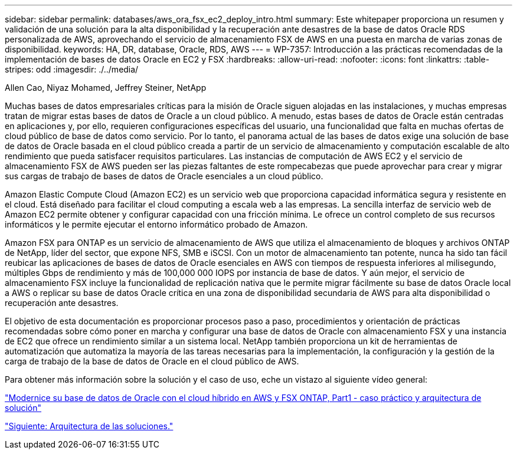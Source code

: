 ---
sidebar: sidebar 
permalink: databases/aws_ora_fsx_ec2_deploy_intro.html 
summary: Este whitepaper proporciona un resumen y validación de una solución para la alta disponibilidad y la recuperación ante desastres de la base de datos Oracle RDS personalizada de AWS, aprovechando el servicio de almacenamiento FSX de AWS en una puesta en marcha de varias zonas de disponibilidad. 
keywords: HA, DR, database, Oracle, RDS, AWS 
---
= WP-7357: Introducción a las prácticas recomendadas de la implementación de bases de datos Oracle en EC2 y FSX
:hardbreaks:
:allow-uri-read: 
:nofooter: 
:icons: font
:linkattrs: 
:table-stripes: odd
:imagesdir: ./../media/


Allen Cao, Niyaz Mohamed, Jeffrey Steiner, NetApp

[role="lead"]
Muchas bases de datos empresariales críticas para la misión de Oracle siguen alojadas en las instalaciones, y muchas empresas tratan de migrar estas bases de datos de Oracle a un cloud público. A menudo, estas bases de datos de Oracle están centradas en aplicaciones y, por ello, requieren configuraciones específicas del usuario, una funcionalidad que falta en muchas ofertas de cloud público de base de datos como servicio. Por lo tanto, el panorama actual de las bases de datos exige una solución de base de datos de Oracle basada en el cloud público creada a partir de un servicio de almacenamiento y computación escalable de alto rendimiento que pueda satisfacer requisitos particulares. Las instancias de computación de AWS EC2 y el servicio de almacenamiento FSX de AWS pueden ser las piezas faltantes de este rompecabezas que puede aprovechar para crear y migrar sus cargas de trabajo de bases de datos de Oracle esenciales a un cloud público.

Amazon Elastic Compute Cloud (Amazon EC2) es un servicio web que proporciona capacidad informática segura y resistente en el cloud. Está diseñado para facilitar el cloud computing a escala web a las empresas. La sencilla interfaz de servicio web de Amazon EC2 permite obtener y configurar capacidad con una fricción mínima. Le ofrece un control completo de sus recursos informáticos y le permite ejecutar el entorno informático probado de Amazon.

Amazon FSX para ONTAP es un servicio de almacenamiento de AWS que utiliza el almacenamiento de bloques y archivos ONTAP de NetApp, líder del sector, que expone NFS, SMB e iSCSI. Con un motor de almacenamiento tan potente, nunca ha sido tan fácil reubicar las aplicaciones de bases de datos de Oracle esenciales en AWS con tiempos de respuesta inferiores al milisegundo, múltiples Gbps de rendimiento y más de 100,000 000 IOPS por instancia de base de datos. Y aún mejor, el servicio de almacenamiento FSX incluye la funcionalidad de replicación nativa que le permite migrar fácilmente su base de datos Oracle local a AWS o replicar su base de datos Oracle crítica en una zona de disponibilidad secundaria de AWS para alta disponibilidad o recuperación ante desastres.

El objetivo de esta documentación es proporcionar procesos paso a paso, procedimientos y orientación de prácticas recomendadas sobre cómo poner en marcha y configurar una base de datos de Oracle con almacenamiento FSX y una instancia de EC2 que ofrece un rendimiento similar a un sistema local. NetApp también proporciona un kit de herramientas de automatización que automatiza la mayoría de las tareas necesarias para la implementación, la configuración y la gestión de la carga de trabajo de la base de datos de Oracle en el cloud público de AWS.

Para obtener más información sobre la solución y el caso de uso, eche un vistazo al siguiente vídeo general:

link:https://www.netapp.tv/insight/details/30000?playlist_id=275&mcid=04891225598830484314259903524057913910["Modernice su base de datos de Oracle con el cloud híbrido en AWS y FSX ONTAP, Part1 - caso práctico y arquitectura de solución"^]

link:aws_ora_fsx_ec2_architecture.html["Siguiente: Arquitectura de las soluciones."]
